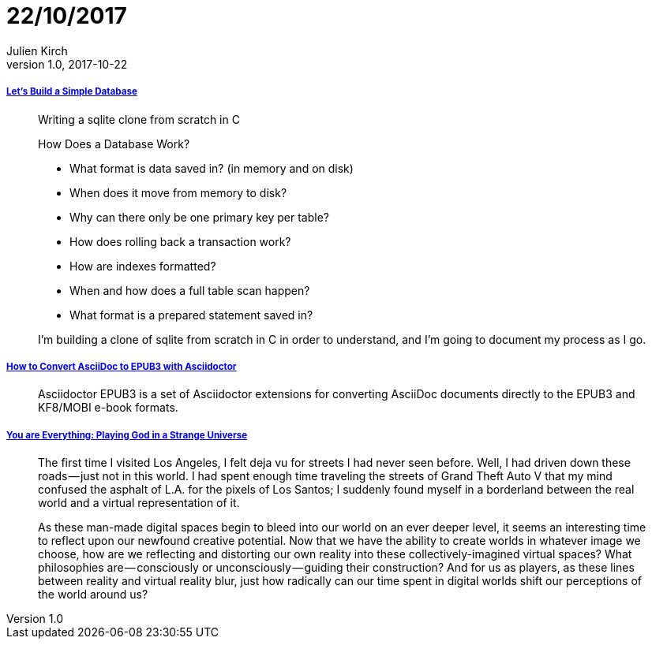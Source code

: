 = 22/10/2017
Julien Kirch
v1.0, 2017-10-22
:article_lang: en

===== link:https://cstack.github.io/db_tutorial/[Let's Build a Simple Database]

[quote]
____
Writing a sqlite clone from scratch in C

How Does a Database Work?

* What format is data saved in? (in memory and on disk)
* When does it move from memory to disk?
* Why can there only be one primary key per table?
* How does rolling back a transaction work?
* How are indexes formatted?
* When and how does a full table scan happen?
* What format is a prepared statement saved in?

I’m building a clone of sqlite from scratch in C in order to understand, and I’m going to document my process as I go.
____

===== link:http://asciidoctor.org/docs/convert-asciidoc-to-epub/[How to Convert AsciiDoc to EPUB3 with Asciidoctor]

[quote]
____
Asciidoctor EPUB3 is a set of Asciidoctor extensions for converting AsciiDoc documents directly to the EPUB3 and KF8/MOBI e-book formats.
____

===== link:https://medium.com/mammon-machine-zeal/you-are-everything-playing-god-in-a-strange-universe-3b0cc2fee6f[You are Everything: Playing God in a Strange Universe]

[quote]
____
The first time I visited Los Angeles, I felt deja vu for streets I had never seen before. Well, I had driven down these roads — just not in this world. I had spent enough time traveling the streets of Grand Theft Auto V that my mind confused the asphalt of L.A. for the pixels of Los Santos; I suddenly found myself in a borderland between the real world and a virtual representation of it.

As these man-made digital spaces begin to bleed into our world on an ever deeper level, it seems an interesting time to reflect upon our newfound creative potential. Now that we have the ability to create worlds in whatever image we choose, how are we reflecting and distorting our own reality into these collectively-imagined virtual spaces? What philosophies are — consciously or unconsciously — guiding their construction? And for us as players, as these lines between reality and virtual reality blur, just how radically can our time spent in digital worlds shift our perceptions of the world around us?
____
